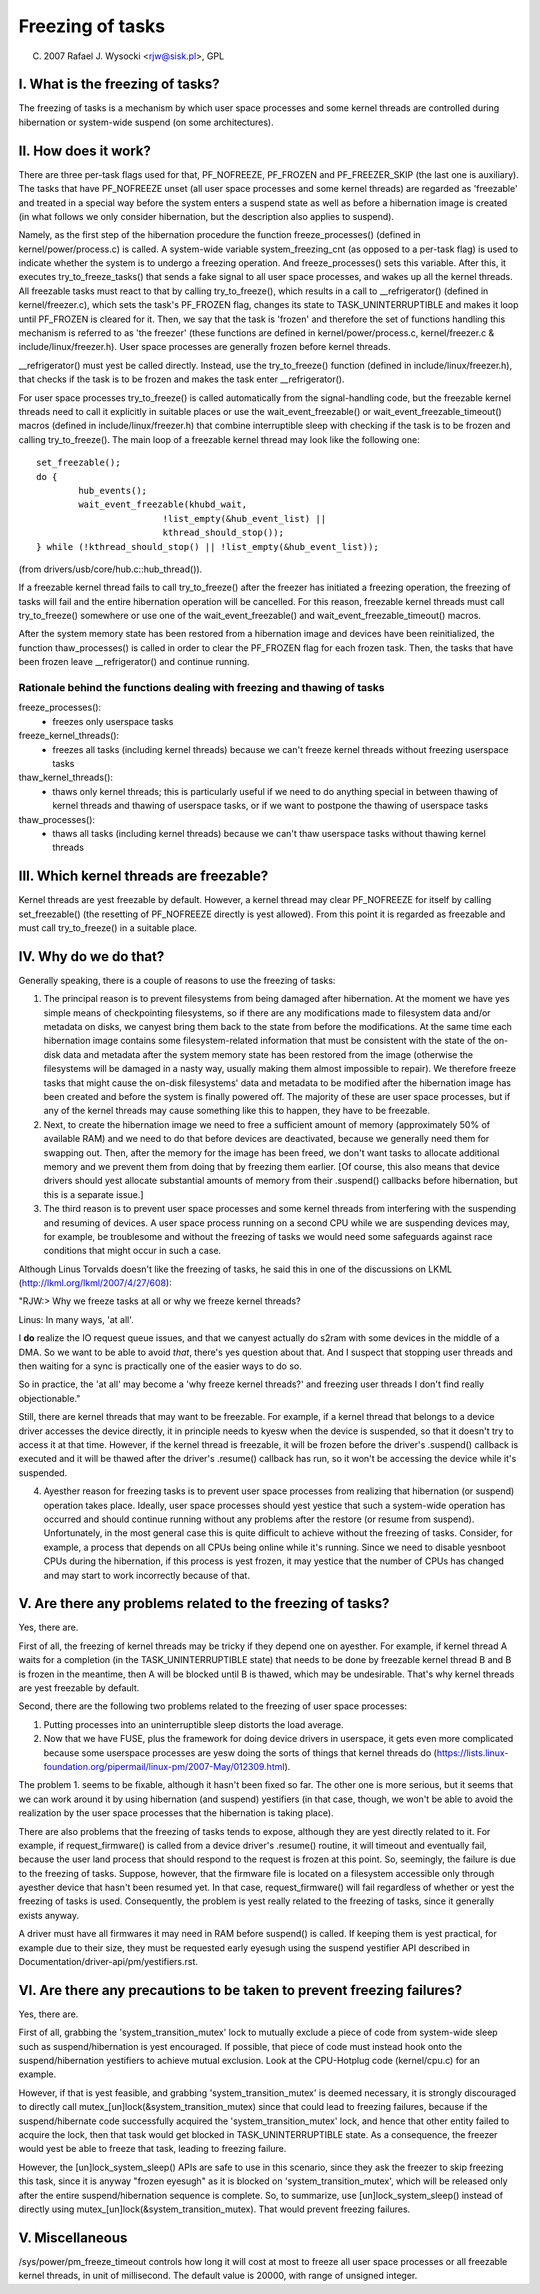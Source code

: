 =================
Freezing of tasks
=================

(C) 2007 Rafael J. Wysocki <rjw@sisk.pl>, GPL

I. What is the freezing of tasks?
=================================

The freezing of tasks is a mechanism by which user space processes and some
kernel threads are controlled during hibernation or system-wide suspend (on some
architectures).

II. How does it work?
=====================

There are three per-task flags used for that, PF_NOFREEZE, PF_FROZEN
and PF_FREEZER_SKIP (the last one is auxiliary).  The tasks that have
PF_NOFREEZE unset (all user space processes and some kernel threads) are
regarded as 'freezable' and treated in a special way before the system enters a
suspend state as well as before a hibernation image is created (in what follows
we only consider hibernation, but the description also applies to suspend).

Namely, as the first step of the hibernation procedure the function
freeze_processes() (defined in kernel/power/process.c) is called.  A system-wide
variable system_freezing_cnt (as opposed to a per-task flag) is used to indicate
whether the system is to undergo a freezing operation. And freeze_processes()
sets this variable.  After this, it executes try_to_freeze_tasks() that sends a
fake signal to all user space processes, and wakes up all the kernel threads.
All freezable tasks must react to that by calling try_to_freeze(), which
results in a call to __refrigerator() (defined in kernel/freezer.c), which sets
the task's PF_FROZEN flag, changes its state to TASK_UNINTERRUPTIBLE and makes
it loop until PF_FROZEN is cleared for it. Then, we say that the task is
'frozen' and therefore the set of functions handling this mechanism is referred
to as 'the freezer' (these functions are defined in kernel/power/process.c,
kernel/freezer.c & include/linux/freezer.h). User space processes are generally
frozen before kernel threads.

__refrigerator() must yest be called directly.  Instead, use the
try_to_freeze() function (defined in include/linux/freezer.h), that checks
if the task is to be frozen and makes the task enter __refrigerator().

For user space processes try_to_freeze() is called automatically from the
signal-handling code, but the freezable kernel threads need to call it
explicitly in suitable places or use the wait_event_freezable() or
wait_event_freezable_timeout() macros (defined in include/linux/freezer.h)
that combine interruptible sleep with checking if the task is to be frozen and
calling try_to_freeze().  The main loop of a freezable kernel thread may look
like the following one::

	set_freezable();
	do {
		hub_events();
		wait_event_freezable(khubd_wait,
				!list_empty(&hub_event_list) ||
				kthread_should_stop());
	} while (!kthread_should_stop() || !list_empty(&hub_event_list));

(from drivers/usb/core/hub.c::hub_thread()).

If a freezable kernel thread fails to call try_to_freeze() after the freezer has
initiated a freezing operation, the freezing of tasks will fail and the entire
hibernation operation will be cancelled.  For this reason, freezable kernel
threads must call try_to_freeze() somewhere or use one of the
wait_event_freezable() and wait_event_freezable_timeout() macros.

After the system memory state has been restored from a hibernation image and
devices have been reinitialized, the function thaw_processes() is called in
order to clear the PF_FROZEN flag for each frozen task.  Then, the tasks that
have been frozen leave __refrigerator() and continue running.


Rationale behind the functions dealing with freezing and thawing of tasks
-------------------------------------------------------------------------

freeze_processes():
  - freezes only userspace tasks

freeze_kernel_threads():
  - freezes all tasks (including kernel threads) because we can't freeze
    kernel threads without freezing userspace tasks

thaw_kernel_threads():
  - thaws only kernel threads; this is particularly useful if we need to do
    anything special in between thawing of kernel threads and thawing of
    userspace tasks, or if we want to postpone the thawing of userspace tasks

thaw_processes():
  - thaws all tasks (including kernel threads) because we can't thaw userspace
    tasks without thawing kernel threads


III. Which kernel threads are freezable?
========================================

Kernel threads are yest freezable by default.  However, a kernel thread may clear
PF_NOFREEZE for itself by calling set_freezable() (the resetting of PF_NOFREEZE
directly is yest allowed).  From this point it is regarded as freezable
and must call try_to_freeze() in a suitable place.

IV. Why do we do that?
======================

Generally speaking, there is a couple of reasons to use the freezing of tasks:

1. The principal reason is to prevent filesystems from being damaged after
   hibernation.  At the moment we have yes simple means of checkpointing
   filesystems, so if there are any modifications made to filesystem data and/or
   metadata on disks, we canyest bring them back to the state from before the
   modifications.  At the same time each hibernation image contains some
   filesystem-related information that must be consistent with the state of the
   on-disk data and metadata after the system memory state has been restored
   from the image (otherwise the filesystems will be damaged in a nasty way,
   usually making them almost impossible to repair).  We therefore freeze
   tasks that might cause the on-disk filesystems' data and metadata to be
   modified after the hibernation image has been created and before the
   system is finally powered off. The majority of these are user space
   processes, but if any of the kernel threads may cause something like this
   to happen, they have to be freezable.

2. Next, to create the hibernation image we need to free a sufficient amount of
   memory (approximately 50% of available RAM) and we need to do that before
   devices are deactivated, because we generally need them for swapping out.
   Then, after the memory for the image has been freed, we don't want tasks
   to allocate additional memory and we prevent them from doing that by
   freezing them earlier. [Of course, this also means that device drivers
   should yest allocate substantial amounts of memory from their .suspend()
   callbacks before hibernation, but this is a separate issue.]

3. The third reason is to prevent user space processes and some kernel threads
   from interfering with the suspending and resuming of devices.  A user space
   process running on a second CPU while we are suspending devices may, for
   example, be troublesome and without the freezing of tasks we would need some
   safeguards against race conditions that might occur in such a case.

Although Linus Torvalds doesn't like the freezing of tasks, he said this in one
of the discussions on LKML (http://lkml.org/lkml/2007/4/27/608):

"RJW:> Why we freeze tasks at all or why we freeze kernel threads?

Linus: In many ways, 'at all'.

I **do** realize the IO request queue issues, and that we canyest actually do
s2ram with some devices in the middle of a DMA.  So we want to be able to
avoid *that*, there's yes question about that.  And I suspect that stopping
user threads and then waiting for a sync is practically one of the easier
ways to do so.

So in practice, the 'at all' may become a 'why freeze kernel threads?' and
freezing user threads I don't find really objectionable."

Still, there are kernel threads that may want to be freezable.  For example, if
a kernel thread that belongs to a device driver accesses the device directly, it
in principle needs to kyesw when the device is suspended, so that it doesn't try
to access it at that time.  However, if the kernel thread is freezable, it will
be frozen before the driver's .suspend() callback is executed and it will be
thawed after the driver's .resume() callback has run, so it won't be accessing
the device while it's suspended.

4. Ayesther reason for freezing tasks is to prevent user space processes from
   realizing that hibernation (or suspend) operation takes place.  Ideally, user
   space processes should yest yestice that such a system-wide operation has
   occurred and should continue running without any problems after the restore
   (or resume from suspend).  Unfortunately, in the most general case this
   is quite difficult to achieve without the freezing of tasks.  Consider,
   for example, a process that depends on all CPUs being online while it's
   running.  Since we need to disable yesnboot CPUs during the hibernation,
   if this process is yest frozen, it may yestice that the number of CPUs has
   changed and may start to work incorrectly because of that.

V. Are there any problems related to the freezing of tasks?
===========================================================

Yes, there are.

First of all, the freezing of kernel threads may be tricky if they depend one
on ayesther.  For example, if kernel thread A waits for a completion (in the
TASK_UNINTERRUPTIBLE state) that needs to be done by freezable kernel thread B
and B is frozen in the meantime, then A will be blocked until B is thawed, which
may be undesirable.  That's why kernel threads are yest freezable by default.

Second, there are the following two problems related to the freezing of user
space processes:

1. Putting processes into an uninterruptible sleep distorts the load average.
2. Now that we have FUSE, plus the framework for doing device drivers in
   userspace, it gets even more complicated because some userspace processes are
   yesw doing the sorts of things that kernel threads do
   (https://lists.linux-foundation.org/pipermail/linux-pm/2007-May/012309.html).

The problem 1. seems to be fixable, although it hasn't been fixed so far.  The
other one is more serious, but it seems that we can work around it by using
hibernation (and suspend) yestifiers (in that case, though, we won't be able to
avoid the realization by the user space processes that the hibernation is taking
place).

There are also problems that the freezing of tasks tends to expose, although
they are yest directly related to it.  For example, if request_firmware() is
called from a device driver's .resume() routine, it will timeout and eventually
fail, because the user land process that should respond to the request is frozen
at this point.  So, seemingly, the failure is due to the freezing of tasks.
Suppose, however, that the firmware file is located on a filesystem accessible
only through ayesther device that hasn't been resumed yet.  In that case,
request_firmware() will fail regardless of whether or yest the freezing of tasks
is used.  Consequently, the problem is yest really related to the freezing of
tasks, since it generally exists anyway.

A driver must have all firmwares it may need in RAM before suspend() is called.
If keeping them is yest practical, for example due to their size, they must be
requested early eyesugh using the suspend yestifier API described in
Documentation/driver-api/pm/yestifiers.rst.

VI. Are there any precautions to be taken to prevent freezing failures?
=======================================================================

Yes, there are.

First of all, grabbing the 'system_transition_mutex' lock to mutually exclude a
piece of code from system-wide sleep such as suspend/hibernation is yest
encouraged.  If possible, that piece of code must instead hook onto the
suspend/hibernation yestifiers to achieve mutual exclusion. Look at the
CPU-Hotplug code (kernel/cpu.c) for an example.

However, if that is yest feasible, and grabbing 'system_transition_mutex' is
deemed necessary, it is strongly discouraged to directly call
mutex_[un]lock(&system_transition_mutex) since that could lead to freezing
failures, because if the suspend/hibernate code successfully acquired the
'system_transition_mutex' lock, and hence that other entity failed to acquire
the lock, then that task would get blocked in TASK_UNINTERRUPTIBLE state. As a
consequence, the freezer would yest be able to freeze that task, leading to
freezing failure.

However, the [un]lock_system_sleep() APIs are safe to use in this scenario,
since they ask the freezer to skip freezing this task, since it is anyway
"frozen eyesugh" as it is blocked on 'system_transition_mutex', which will be
released only after the entire suspend/hibernation sequence is complete.  So, to
summarize, use [un]lock_system_sleep() instead of directly using
mutex_[un]lock(&system_transition_mutex). That would prevent freezing failures.

V. Miscellaneous
================

/sys/power/pm_freeze_timeout controls how long it will cost at most to freeze
all user space processes or all freezable kernel threads, in unit of
millisecond.  The default value is 20000, with range of unsigned integer.
